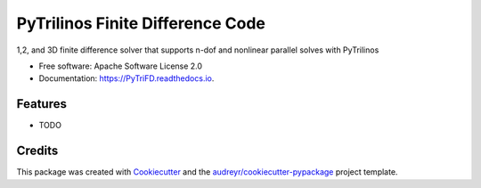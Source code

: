 =================================
PyTrilinos Finite Difference Code
=================================


.. image:: https://img.shields.io/pypi/v/PyTriFD.svg
        :target: https://pypi.python.org/pypi/PyTriFD

.. image:: https://img.shields.io/travis/johntfoster/PyTriFD.svg
        :target: https://travis-ci.com/johntfoster/PyTriFD

.. image:: https://readthedocs.org/projects/PyTriFD/badge/?version=latest
        :target: https://PyTriFD.readthedocs.io/en/latest/?version=latest
        :alt: Documentation Status


1,2, and 3D finite difference solver that supports n-dof and nonlinear parallel solves with PyTrilinos


* Free software: Apache Software License 2.0
* Documentation: https://PyTriFD.readthedocs.io.


Features
--------

* TODO

Credits
-------

This package was created with Cookiecutter_ and the `audreyr/cookiecutter-pypackage`_ project template.

.. _Cookiecutter: https://github.com/audreyr/cookiecutter
.. _`audreyr/cookiecutter-pypackage`: https://github.com/audreyr/cookiecutter-pypackage
